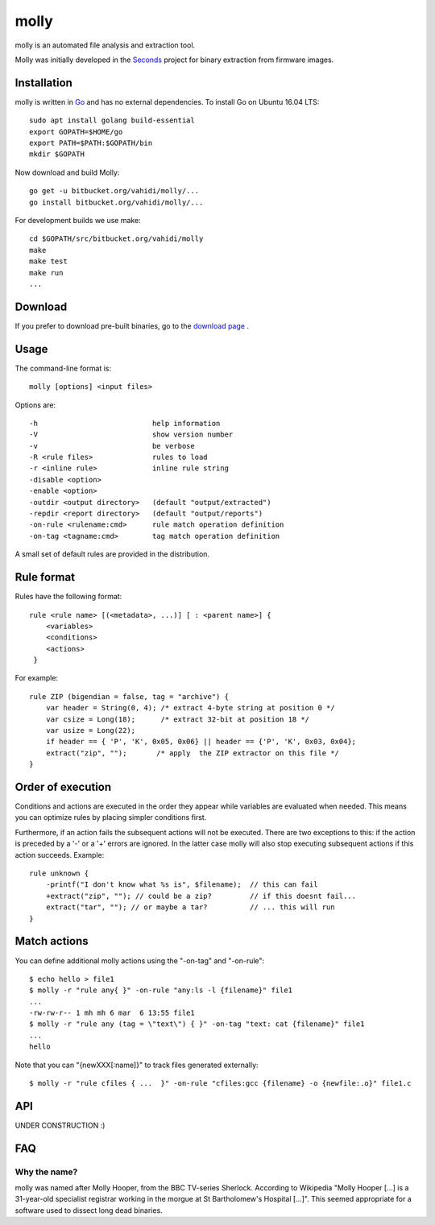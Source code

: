 molly
=====

molly is an automated file analysis and extraction tool.


Molly was initially developed in the `Seconds <http://www.secondssolutions.com/>`_
project for binary extraction from firmware images.


Installation
------------

molly is written in `Go <https://golang.org>`_ and has no external dependencies.
To install Go on Ubuntu 16.04 LTS::

   sudo apt install golang build-essential
   export GOPATH=$HOME/go
   export PATH=$PATH:$GOPATH/bin
   mkdir $GOPATH

Now download and build Molly::

    go get -u bitbucket.org/vahidi/molly/...
    go install bitbucket.org/vahidi/molly/...

For development builds we use make::

    cd $GOPATH/src/bitbucket.org/vahidi/molly
    make
    make test
    make run
    ...


Download
--------

If you prefer to download pre-built binaries, go to the
`download page <https://bitbucket.org/vahidi/molly/downloads/>`_ .


Usage
-----

The command-line format is::

    molly [options] <input files>

Options are::

   -h	                        help information
   -V	                        show version number
   -v	                        be verbose
   -R <rule files>              rules to load
   -r <inline rule>             inline rule string
   -disable <option>
   -enable <option>
   -outdir <output directory>   (default "output/extracted")
   -repdir <report directory>   (default "output/reports")
   -on-rule <rulename:cmd>      rule match operation definition
   -on-tag <tagname:cmd>        tag match operation definition

A small set of default rules are provided in the distribution.


Rule format
-----------

Rules have the following format::

   rule <rule name> [(<metadata>, ...)] [ : <parent name>] {
       <variables>
       <conditions>
       <actions>
    }

For example::

    rule ZIP (bigendian = false, tag = "archive") {
        var header = String(0, 4); /* extract 4-byte string at position 0 */
        var csize = Long(18);      /* extract 32-bit at position 18 */
        var usize = Long(22);
        if header == { 'P', 'K', 0x05, 0x06} || header == {'P', 'K', 0x03, 0x04};
        extract("zip", "");       /* apply  the ZIP extractor on this file */
    }


Order of execution
------------------

Conditions and actions are executed in the order they appear while variables
are evaluated when needed. This means you can optimize rules by placing
simpler conditions first.

Furthermore, if an action fails the subsequent actions will not be executed.
There are two exceptions to this: if the action is preceded by a '-' or a '+'
errors are ignored. In the latter case molly will also stop executing subsequent
actions if this action succeeds. Example::

    rule unknown {
        -printf("I don't know what %s is", $filename);  // this can fail
        +extract("zip", ""); // could be a zip?         // if this doesnt fail...
        extract("tar", ""); // or maybe a tar?          // ... this will run
    }



Match actions
-------------

You can define additional molly actions using the "-on-tag" and "-on-rule"::

    $ echo hello > file1
    $ molly -r "rule any{ }" -on-rule "any:ls -l {filename}" file1
    ...
    -rw-rw-r-- 1 mh mh 6 mar  6 13:55 file1
    $ molly -r "rule any (tag = \"text\") { }" -on-tag "text: cat {filename}" file1
    ...
    hello

Note that you can "{newXXX[:name]}" to track files generated externally::

    $ molly -r "rule cfiles { ...  }" -on-rule "cfiles:gcc {filename} -o {newfile:.o}" file1.c




API
---

UNDER CONSTRUCTION :)


FAQ
---


Why the name?
~~~~~~~~~~~~~

molly was named after Molly Hooper, from the BBC TV-series Sherlock.
According to Wikipedia "Molly Hooper [...] is a 31-year-old specialist registrar
working in the morgue at St Bartholomew's Hospital [...]". This seemed appropriate
for a software used to dissect long dead binaries.

